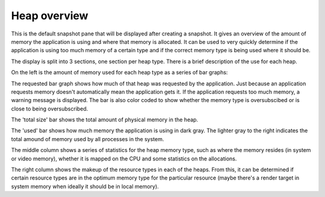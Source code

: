 Heap overview
-------------

This is the default snapshot pane that will be displayed after creating a
snapshot. It gives an overview of the amount of memory the application is
using and where that memory is allocated. It can be used to very quickly
determine if the application is using too much memory of a certain type
and if the correct memory type is being used where it should be.

.. image:: media/snapshot/heap_overview_1.png

The display is split into 3 sections, one section per heap type. There is
a brief description of the use for each heap.

On the left is the amount of memory used for each heap type as a series
of bar graphs:

The requested bar graph shows how much of that heap was requested by the
application. Just because an application requests memory doesn't automatically
mean the application gets it. If the application requests too much memory,
a warning message is displayed. The bar is also color coded to show whether
the memory type is oversubscibed or is close to being oversubscribed.

The 'total size' bar shows the total amount of physical memory in the heap.

The 'used' bar shows how much memory the application is using in dark gray.
The lighter gray to the right indicates the total amound of memory used by all
processes in the system.

The middle column shows a series of statistics for the heap memory type, such
as where the memory resides (in system or video memory), whether it is mapped
on the CPU and some statistics on the allocations.

The right column shows the makeup of the resource types in each of the heaps.
From this, it can be determined if certain resource types are in the optimum
memory type for the particular resource (maybe there's a render target in system
memory when ideally it should be in local memory).
